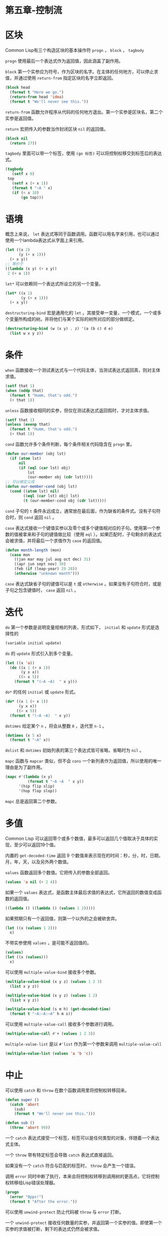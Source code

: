 * 第五章-控制流
* 区块
Common Lisp有三个构造区块的基本操作符 =progn= ， =block= ， =tagbody=

=progn= 使用最后一个表达式作为返回值，因此涵盖了副作用。

=block= 第一个实参应为符号，作为区块的名字。在主体的任何地方，可以停止求值，并通过使用 =return-from= 指定区块的名字立即返回。
#+BEGIN_SRC lisp
  (block head
    (format t "Here we go.")
    (return-from head 'idea)
    (format t "We'll never see this."))
#+END_SRC

=return-from= 函数允许程序从代码的任何地方退出。第一个实参是区块名，第二个实参是返回值。

=return= 宏把传入的参数当作封闭区块 =nil= 的返回值。
#+BEGIN_SRC lisp
  (block nil
    (return 27))
#+END_SRC

=tagbody= 里面可以带一个标签，使用 =(go 标签)= 可以将控制权移交到标签后的表达式。
#+BEGIN_SRC lisp
  (tagbody
     (setf x 0)
   top
     (setf x (+ x 1))
     (format t "~A " x)
     (if (< x 10)
         (go top)))
#+END_SRC
* 语境
概念上来说， =let= 表达式等同于函数调用。函数可以用名字来引用，也可以通过使用一个lambda表达式从字面上来引用。
#+BEGIN_SRC lisp
  (let ((x 2)
        (y (+ x 1)))
    (+ x y))
  ;; 等价于
  ((lambda (x y) (+ x y))
   2 (+ x 1))
#+END_SRC

=let*= 可以依赖同一个表达式所设立的另一个变量。
#+BEGIN_SRC lisp
  (let* ((x 1)
         (y (+ x 1)))
    (+ x y))
#+END_SRC

#+RESULTS:
: 3


=destructuring-bind= 宏是通用化的 =let= 。其接受单一变量，一个模式，一个或多个变量所构成的树。并将他们与某个实际的树所对应的部分做绑定。
#+BEGIN_SRC lisp
  (destructuring-bind (w (x y) . z) '(a (b c) d e)
    (list w x y z))
#+END_SRC

#+RESULTS:
| A | B | C | (D E) |

* 条件
=when= 函数接收一个测试表达式与一个代码主体，当测试表达式返回真，则对主体求值。
#+BEGIN_SRC lisp
  (setf that 1)
  (when (oddp that)
    (format t "Humm, that's odd.")
    (+ that 1))
#+END_SRC

=unless= 函数接收相同的实参，但仅在测试表达式返回假时，才对主体求值。
#+BEGIN_SRC lisp
  (setf that 1)
  (unless (evenp that)
    (format t "Humm, that's odd.")
    (+ that 1))
#+END_SRC

=cond= 函数允许多个条件判断，每个条件相关代码隐含在 =progn= 里。
#+BEGIN_SRC lisp
  (defun our-member (obj lst)
    (if (atom lst)
        nil
        (if (eql (car lst) obj)
            lst
            (our-member obj (cdr lst)))))
  ;; 可以被定义成
  (defun our-member-cond (obj lst)
    (cond ((atom lst) nil)
          ((eql (car lst) obj) lst)
          (t (our-member-cond obj (cdr lst)))))

#+END_SRC

=cond= 子句的 =t= 条件永远成立，通常放在最后面，作为缺省的条件式。没有子句符合时，则 =cond= 返回 =nil= 。

=case= 表达式接收一个键值实参以及零个或多个键值相对应的子句。使用第一个参数的值被拿来和子句的键值做比较（使用 =eql= ）。如果匹配时，子句剩余的表达式会被求值，并将最后一个求值作为 =case= 的返回值。
#+BEGIN_SRC lisp
  (defun month-length (mon)
    (case mon
      ((jan mar may jul aug oct dec) 31)
      ((apr jun sept nov) 30)
      (feb (if (leap-year) 29 28))
      (otherwise "unknown month")))
#+END_SRC
=case= 表达式缺省子句的键值可以是 =t= 或 =otherwise= 。如果没有子句符合时，或是子句之包含键值时， =case= 返回 =nil= 。
* 迭代
=do= 第一个参数是说明变量规格的列表，形式如下， =initial= 和 =update= 形式是选择性的
#+BEGIN_SRC lisp
  (variable initial update)
#+END_SRC

=do= 的 =update= 形式引入到多个变量。
#+BEGIN_SRC lisp
  (let ((x 'a))
    (do ((x 1 (+ x 1))
         (y x x))
        ((> x 5))
      (format t "(~A ~A)  " x y)))
#+END_SRC

=do*= 的任何 =initial= 或 =update= 形式。
#+BEGIN_SRC lisp
  (do* ((x 1 (+ x 1))
        (y x x))
       ((> x 5))
    (format t "(~A ~A)  " x y))
#+END_SRC

=dotimes= 给定某个 =n= ，将会从整数 =0= ，迭代至 =n-1= 。
#+BEGIN_SRC lisp
  (dotimes (x 5 x)
    (format t "~A" x))
#+END_SRC

=dolist= 和 =dotimes= 初始列表的第三个表达式皆可省略，省略时为 =nil= 。

=mapc= 函数与 =mapcar= 类似，但不会 =cons= 一个新列表作为返回值，所以使用的唯一理由是为了副作用。
#+BEGIN_SRC lisp
  (mapc #'(lambda (x y)
            (format t "~A ~A  " x y))
        '(hip flip slip)
        '(hop flop slop))
#+END_SRC

#+RESULTS:
| HIP | FLIP | SLIP |

=mapc= 总是返回第二个参数。

* 多值
Common Lisp 可以返回零个或多个数值，最多可以返回几个值取决于具体的实现，至少可以返回19个值。

内置的 =get-decoded-time= 返回 9 个数值来表示现在的时间：秒，分，时，日期，月，年，天，以及另外两个数值。

=values= 函数返回多个数值。它把传入的参数全部返回。
#+BEGIN_SRC lisp
  (values 'a nil (+ 2 4))
#+END_SRC

如果一个 =values= 表达式，是函数主体最后求值的表达式，它所返回的数值变成函数的返回值。
#+BEGIN_SRC lisp
  ((lambda () ((lambda () (values 1 2)))))
#+END_SRC

如果预期只有一个返回值，则第一个以外的之会被欸舍弃。
#+BEGIN_SRC lisp
  (let ((x (values 1 2)))
    x)
#+END_SRC

不带实参使用 =values= ，是可能不返回值的。
#+BEGIN_SRC lisp
  (values)
  (let ((x (values)))
    x)
#+END_SRC

可以使用 =multiple-value-bind= 接收多个参数。
#+BEGIN_SRC lisp
  (multiple-value-bind (x y z) (values 1 2 3)
    (list x y z))

  (multiple-value-bind (x y z) (values 1 2)
    (list x y z))

  (multiple-value-bind (s m h) (get-decoded-time)
    (format t "~A:~A:~A" h m s))
#+END_SRC

可以使用 =multiple-value-call= 接收多个参数进行调用。
#+BEGIN_SRC lisp
  (multiple-value-call #'+ (values 1 2 3))
#+END_SRC

#+RESULTS:
: 6

=multiple-value-list= 是以 =#'list= 作为第一个参数来调用 =multiple-value-call=
#+BEGIN_SRC lisp
  (multiple-value-list (values 'a 'b 'c))
#+END_SRC

#+RESULTS:
| A | B | C |

* 中止
可以使用 =catch= 和 =throw= 在数个函数调用里将控制权转移回来。
#+BEGIN_SRC lisp
  (defun super ()
    (catch 'abort
      (sub)
      (format t "We'll never see this.")))

  (defun sub ()
    (throw 'abort 99))
#+END_SRC

一个 =catch= 表达式接受一个标签，标签可以是任何类型的对象，伴随着一个表达式主体。

一个 =throw= 带有特定标签会导致 =catch= 表达式直接返回。

如果没有一个 =catch= 符合与匹配的标签时， =throw= 会产生一个错误。

调用 =error= 同时中断了执行，本来会将控制权转移到调用树的更高点，它将控制权转移给Lisp错误处理器。
#+BEGIN_SRC lisp
  (progn
    (error "Opps!")
    (format t "After the error."))
#+END_SRC

可以使用 =unwind-protect= 防止代码被 =throw= 与 =error= 打断。

一个 =unwind-protect= 接收任何数量的实参，并返回第一个实参的值。即使第一个实参的求值被打断，剩下的表达式仍然会被求值。
#+BEGIN_SRC lisp
  (setf x 1)
  (catch 'abort
    (unwind-protect
         (throw 'abort 99)
      (setf x 2)))
#+END_SRC
* 日期运算
日期转换为天数
#+BEGIN_SRC lisp
  (defconstant month
    #(0 31 59 90 120 151 181 212 243 273 334 365))

  (defconstant yzero 2000)

  (defun leap? (y)
    (and (zerop (mod y 4))
         (or (zerop (mod y 400))
             (not (zerop (mod y 100))))))

  (defun date-num (d m y)
    (+ (- d 1) (month-num m y) (year-num y)))


  (defun month-num (m y)
    (+ (svref month (- m 1))
       (if (and (> m 2) (leap? y)) 1 0)))

  (defun year-num (y)
    (let ((d 0))
      (if (>= y yzero)
          (dotimes (i (- y yzero) d)
            (incf d (year-days (+ yzero i))))
          (dotimes (i (- yzero y) (- d))
            (incf d (year-days (+ y i)))))))

  (defun year-days (y)
    (if (leap? y)
        366
        365))

#+END_SRC

天数转换为日期
#+BEGIN_SRC lisp
  (defun num->date (n)
    (multiple-value-bind (y left) (num-year n)
      (multiple-value-bind (m d) (num-month left y)
        (values d m y))))

  (defun num-year (n)
    (if (< n 0)
        (do* ((y (- yzero 1) (- y 1))
              (d (- (year-days y)) (- d (year-days y))))
             ((<= d n) (values y (- n d))))
        (do* ((y yzero (+ y 1))
              (prev 0 d)
              (d (year-days y) (+ d (year-days y))))
             ((> d n) (values y (- n prev))))))

  (defun num-month (n y)
    (if (leap? y)
        (cond ((= n 59) (values 2 29))
              ((> n 59) (nmon (- n 1)))
              (t (nmon n)))
        (nmon n)))

  (defun nmon (n)
    (let ((m (position n month :test #'<)))
      (values m (+ 1 (- n (svref month (- m 1)))))))

  (defun date+ (d m y n)
    (num->date (+ (date->num d m y) n)))
#+END_SRC
